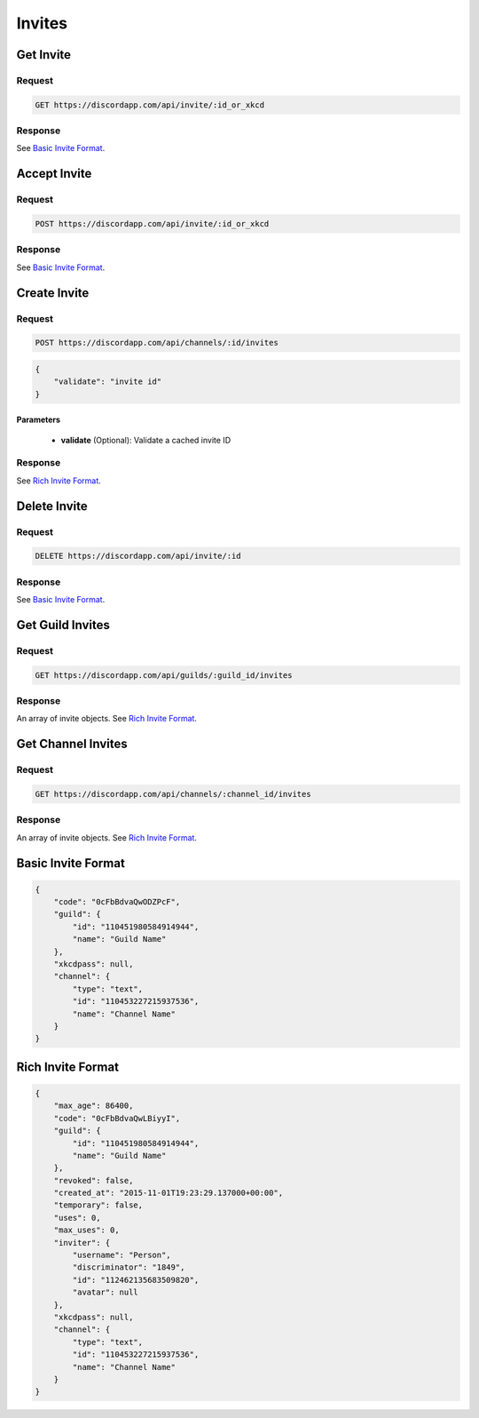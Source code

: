 Invites
=======

Get Invite
----------

Request
~~~~~~~

.. code-block:: http

    GET https://discordapp.com/api/invite/:id_or_xkcd

Response
~~~~~~~~

See `Basic Invite Format`_.



Accept Invite
-------------

Request
~~~~~~~

.. code-block:: http

    POST https://discordapp.com/api/invite/:id_or_xkcd

Response
~~~~~~~~

See `Basic Invite Format`_.



Create Invite
-------------

Request
~~~~~~~

.. code-block:: http

    POST https://discordapp.com/api/channels/:id/invites

.. code-block:: json

    {
        "validate": "invite id"
    }

Parameters
^^^^^^^^^^

    - **validate** (Optional): Validate a cached invite ID

Response
~~~~~~~~

See `Rich Invite Format`_.



Delete Invite
-------------

Request
~~~~~~~

.. code-block:: http

    DELETE https://discordapp.com/api/invite/:id

Response
~~~~~~~~

See `Basic Invite Format`_.



Get Guild Invites
-----------------

Request
~~~~~~~

.. code-block:: http

    GET https://discordapp.com/api/guilds/:guild_id/invites

Response
~~~~~~~~

An array of invite objects. See `Rich Invite Format`_.



Get Channel Invites
-----------------

Request
~~~~~~~

.. code-block:: http

    GET https://discordapp.com/api/channels/:channel_id/invites

Response
~~~~~~~~

An array of invite objects. See `Rich Invite Format`_.



Basic Invite Format
-------------------

.. code-block:: json

    {
        "code": "0cFbBdvaQwODZPcF",
        "guild": {
            "id": "110451980584914944",
            "name": "Guild Name"
        },
        "xkcdpass": null,
        "channel": {
            "type": "text",
            "id": "110453227215937536",
            "name": "Channel Name"
        }
    }

Rich Invite Format
------------------

.. code-block:: json

    {
        "max_age": 86400,
        "code": "0cFbBdvaQwLBiyyI",
        "guild": {
            "id": "110451980584914944",
            "name": "Guild Name"
        },
        "revoked": false,
        "created_at": "2015-11-01T19:23:29.137000+00:00",
        "temporary": false,
        "uses": 0,
        "max_uses": 0,
        "inviter": {
            "username": "Person",
            "discriminator": "1849",
            "id": "112462135683509820",
            "avatar": null
        },
        "xkcdpass": null,
        "channel": {
            "type": "text",
            "id": "110453227215937536",
            "name": "Channel Name"
        }
    }
